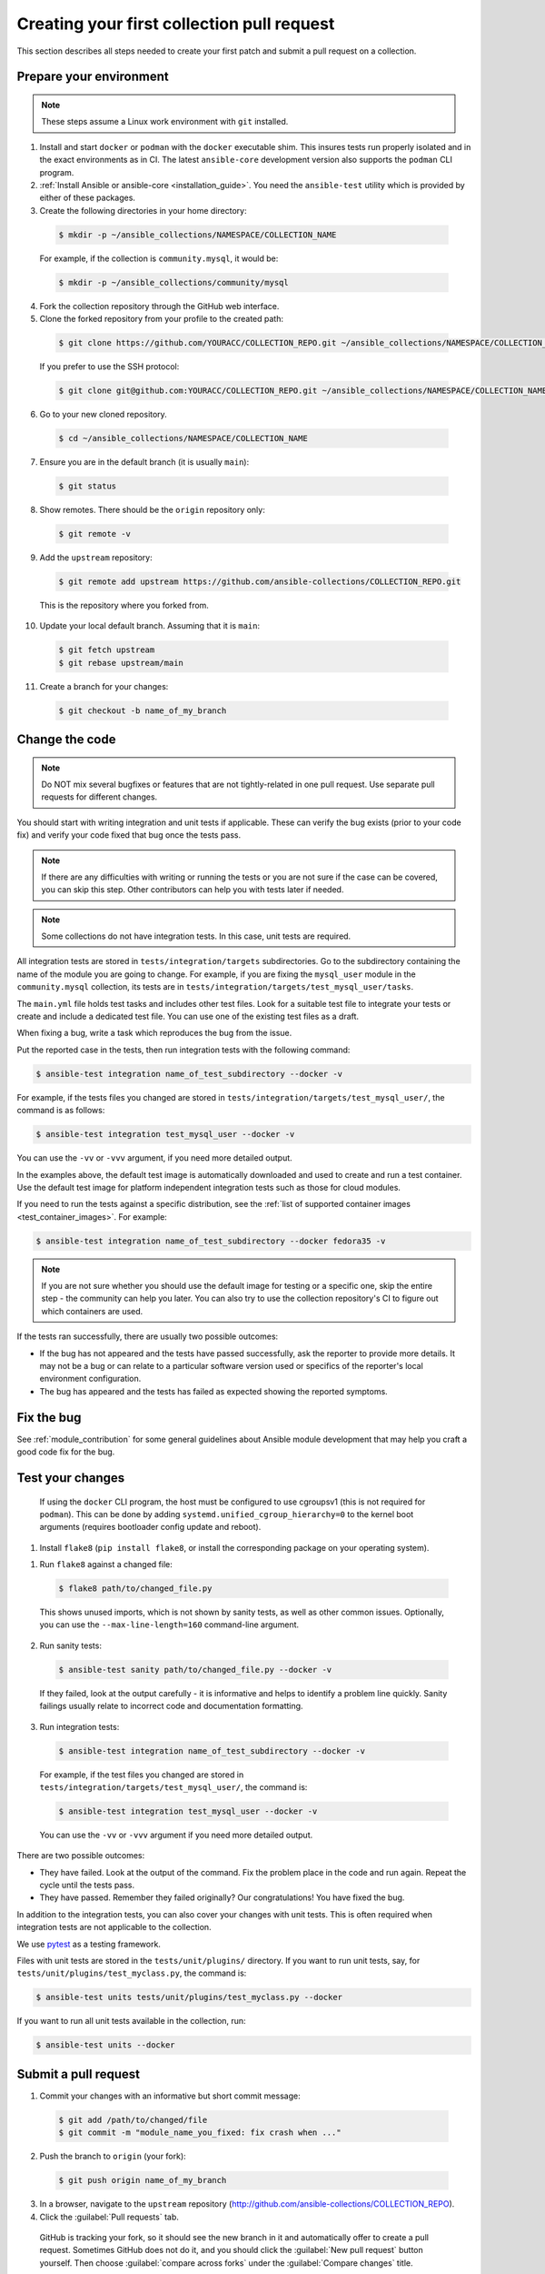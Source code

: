 .. _collection_quickstart:

********************************************
Creating your first collection pull request
********************************************

This section describes all steps needed to create your first patch and submit a pull request on a collection.

.. _collection_prepare_local:

Prepare your environment
========================

.. note::

	These steps assume a Linux work environment with ``git`` installed.


1. Install and start ``docker`` or ``podman`` with the ``docker`` executable shim. This insures tests run properly isolated and in the exact environments as in CI. The latest ``ansible-core`` development version also supports the ``podman`` CLI program.

2. :ref:`Install Ansible or ansible-core <installation_guide>`. You need the ``ansible-test`` utility which is provided by either of these packages.

3. Create the following directories in your home directory:

  .. code-block:: bash

    $ mkdir -p ~/ansible_collections/NAMESPACE/COLLECTION_NAME


  For example, if the collection is ``community.mysql``, it would be:

  .. code-block:: bash

    $ mkdir -p ~/ansible_collections/community/mysql


4. Fork the collection repository through the GitHub web interface.

5. Clone the forked repository from your profile to the created path:

  .. code-block:: bash

    $ git clone https://github.com/YOURACC/COLLECTION_REPO.git ~/ansible_collections/NAMESPACE/COLLECTION_NAME

  If you prefer to use the SSH protocol:

  .. code-block:: bash

    $ git clone git@github.com:YOURACC/COLLECTION_REPO.git ~/ansible_collections/NAMESPACE/COLLECTION_NAME

6. Go to your new cloned repository.

  .. code-block:: bash

    $ cd ~/ansible_collections/NAMESPACE/COLLECTION_NAME

7. Ensure you are in the default branch (it is usually ``main``):

  .. code-block:: bash

    $ git status

8. Show remotes. There should be the ``origin`` repository only:

  .. code-block:: bash

    $ git remote -v

9. Add the ``upstream`` repository:

  .. code-block:: bash

    $ git remote add upstream https://github.com/ansible-collections/COLLECTION_REPO.git

  This is the repository where you forked from.

10. Update your local default branch. Assuming that it is ``main``:

  .. code-block:: bash

    $ git fetch upstream
    $ git rebase upstream/main

11. Create a branch for your changes:

  .. code-block:: bash

    $ git checkout -b name_of_my_branch

Change the code
===============

.. note::

  Do NOT mix several bugfixes or features that are not tightly-related in one pull request. Use separate pull requests for different changes.

You should start with writing integration and unit tests if applicable. These can verify the bug exists (prior to your code fix) and verify your code fixed that bug once the tests pass.

.. note::

  If there are any difficulties with writing or running the tests or you are not sure if the case can be covered, you can skip this step. Other contributors can help you with tests later if needed.

.. note::

  Some collections do not have integration tests. In this case, unit tests are required.

All integration tests are stored in ``tests/integration/targets`` subdirectories.
Go to the subdirectory containing the name of the module you are going to change.
For example, if you are fixing the ``mysql_user`` module in the ``community.mysql`` collection,
its tests are in ``tests/integration/targets/test_mysql_user/tasks``.

The ``main.yml`` file holds test tasks and includes other test files.
Look for a suitable test file to integrate your tests or create and include a dedicated test file.
You can use one of the existing test files as a draft.

When fixing a bug, write a task which reproduces the bug from the issue.

Put the reported case in the tests, then run integration tests with the following command:

.. code-block:: bash

  $ ansible-test integration name_of_test_subdirectory --docker -v

For example, if the tests files you changed are stored in ``tests/integration/targets/test_mysql_user/``, the command is as follows:

.. code-block:: bash

  $ ansible-test integration test_mysql_user --docker -v

You can use the ``-vv`` or ``-vvv`` argument, if you need more detailed output.

In the examples above, the default test image is automatically downloaded and used to create and run a test container.
Use the default test image for platform independent integration tests such as those for cloud modules.

If you need to run the tests against a specific distribution, see the :ref:`list of supported container images <test_container_images>`. For example:

.. code-block:: bash

  $ ansible-test integration name_of_test_subdirectory --docker fedora35 -v

.. note::

  If you are not sure whether you should use the default image for testing or a specific one, skip the entire step - the community can help you later. You can also try to use the collection repository's CI to figure out which containers are used.

If the tests ran successfully, there are usually two possible outcomes:

- If the bug has not appeared and the tests have passed successfully, ask the reporter to provide more details. It may not be a bug or can relate to a particular software version used or specifics of the reporter's local environment configuration.
- The bug has appeared and the tests has failed as expected showing the reported symptoms.

Fix the bug
=============

See :ref:`module_contribution` for some general guidelines about Ansible module development that may help you craft a good code fix for the bug.

Test your changes
=================

	If using the ``docker`` CLI program, the host must be configured to use cgroupsv1 (this is not required for ``podman``). This can be done by adding ``systemd.unified_cgroup_hierarchy=0`` to the kernel boot arguments (requires bootloader config update and reboot).

1. Install ``flake8`` (``pip install flake8``, or install the corresponding package on your operating system).

1. Run ``flake8`` against a changed file:

  .. code-block:: bash

    $ flake8 path/to/changed_file.py


  This shows unused imports, which is not shown by sanity tests, as well as other common issues.
  Optionally, you can use the ``--max-line-length=160`` command-line argument.

2. Run sanity tests:

  .. code-block:: bash

    $ ansible-test sanity path/to/changed_file.py --docker -v

  If they failed, look at the output carefully - it is informative and helps to identify a problem line quickly.
  Sanity failings usually relate to incorrect code and documentation formatting.

3. Run integration tests:

  .. code-block:: bash

    $ ansible-test integration name_of_test_subdirectory --docker -v

  For example, if the test files you changed are stored in ``tests/integration/targets/test_mysql_user/``, the command is:

  .. code-block:: bash

    $ ansible-test integration test_mysql_user --docker -v

  You can use the ``-vv`` or ``-vvv`` argument if you need more detailed output.


There are two possible outcomes:

- They have failed. Look at the output of the command. Fix the problem place in the code and run again. Repeat the cycle until the tests pass.
- They have passed. Remember they failed originally? Our congratulations! You have fixed the bug.

In addition to the integration tests, you can also cover your changes with unit tests. This is often required when integration tests are not applicable to the collection.

We use `pytest <https://docs.pytest.org/en/latest/>`_ as a testing framework.

Files with unit tests are stored in the ``tests/unit/plugins/`` directory. If you want to run unit tests, say, for ``tests/unit/plugins/test_myclass.py``, the command is:

.. code-block:: bash

  $ ansible-test units tests/unit/plugins/test_myclass.py --docker

If you want to run all unit tests available in the collection, run:

.. code-block:: bash

  $ ansible-test units --docker

Submit a pull request
=====================

1. Commit your changes with an informative but short commit message:

  .. code-block:: bash

    $ git add /path/to/changed/file
    $ git commit -m "module_name_you_fixed: fix crash when ..."

2. Push the branch to ``origin`` (your fork):

  .. code-block:: bash

    $ git push origin name_of_my_branch

3. In a browser, navigate to the ``upstream`` repository (http://github.com/ansible-collections/COLLECTION_REPO).

4. Click the :guilabel:`Pull requests` tab.

  GitHub is tracking your fork, so it should see the new branch in it and automatically offer  to create a pull request. Sometimes GitHub does not do it, and you should click the :guilabel:`New pull request` button yourself. Then choose :guilabel:`compare across forks` under the :guilabel:`Compare changes` title.

5.Choose your repository and the new branch you pushed in the right drop-down list. Confirm.

  a. Fill out the pull request template with all information you want to mention.

  b. Put ``Fixes + link to the issue`` in the pull request's description.

  c. Put ``[WIP] + short description`` in the pull request's title. Mention the name of the module/plugin you are modifying at the beginning of the description.

  d. Click :guilabel:`Create pull request`.

6. Add a :ref:`changelog fragment <collection_changelog_fragments>` to the ``changelogs/fragments`` directory. It will be published in release notes, so users will know about the fix.

  a. Run the sanity test for the fragment:

    .. code-block:: bash

      $ansible-test sanity changelogs/fragments/ --docker -v


  b. If the tests passed, commit and push the changes:

    .. code-block:: bash

      $ git add changelogs/fragments/myfragment.yml
      $ git commit -m "Add changelog fragment"
      $ git push origin name_of_my_branch

7. Verify the CI tests pass that run automatically on Red Hat infrastructure after every commit.

  You will see the CI status in the bottom of your pull request. If they are green and you think that you do not want to add more commits before someone should take a closer look at it, remove ``[WIP]`` from the title. Mention the issue reporter in a comment and let contributors know that the pull request is "Ready for review".

8. Wait for reviews. You can also ask for review in the ``#ansible-community`` :ref:`Matrix/Libera.Chat IRC channel <communication_irc>`.

9. If the pull request looks good to the community, committers will merge it.

For more in-depth details on this process, see the :ref:`Ansible developer guide <developer_guide>`.
